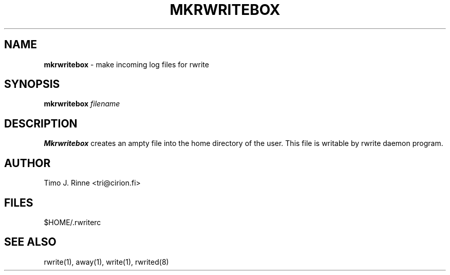 .\"  -*- nroff -*-
.\"
.\" $RCSfile: mkrwritebox.1,v $
.\" ----------------------------------------------------------------------
.\" mkrwritebox(1) manual page
.\" ----------------------------------------------------------------------
.\" Created      : Sun Dec 11 19:45:56 1994 tri
.\" Last modified: Mon Dec 12 16:39:04 1994 tri
.\" ----------------------------------------------------------------------
.\" $Revision: 1.4 $
.\" $State: Exp $
.\" $Date: 1994/12/12 15:58:41 $
.\" $Author: tri $
.\" ----------------------------------------------------------------------
.\" $Log: mkrwritebox.1,v $
.\" Revision 1.4  1994/12/12 15:58:41  tri
.\" Copyright fixed a bit.
.\"
.\" Revision 1.3  1994/12/12  14:42:03  tri
.\" Made some kind of the manual page describing
.\" the current situation.
.\"
.\" Revision 1.2  1994/12/11  18:41:49  tri
.\" Nothing
.\"
.\" Revision 1.1  1994/12/11  17:46:21  tri
.\" Initial revision
.\"
.\" Revision 1.1  1994/12/11  17:46:21  tri
.\" Initial revision
.\"
.\" ----------------------------------------------------------------------
.\" Copyright 1994, Timo J. Rinne <tri@cirion.fi> and Cirion oy.
.\" 
.\" Address: Cirion oy, PO-BOX 250, 00121 HELSINKI, Finland
.\" 
.\" Even though this code is copyrighted property of the author, it can
.\" still be used for any purpose under following conditions:
.\" 
.\"     1) This copyright notice is not removed.
.\"     2) Source code follows any distribution of the software
.\"        if possible.
.\"     3) Copyright notice above is found in the documentation
.\"        of the distributed software.
.\" 
.\" Any express or implied warranties are disclaimed.  In no event
.\" shall the author be liable for any damages caused (directly or
.\" otherwise) by the use of this software.
.\" ----------------------------------------------------------------------
.\"
.TH MKRWRITEBOX 1 "Dec 12, 1994"

.SH NAME
.B mkrwritebox
\- make incoming log files for rwrite

.SH SYNOPSIS
.B mkrwritebox
\fIfilename\fP
.br

.SH DESCRIPTION
.B Mkrwritebox
creates an ampty file into the home directory of the user.  This file
is writable by rwrite daemon program.

.SH AUTHOR
Timo J. Rinne <tri@cirion.fi>
.SH FILES
$HOME/.rwriterc

.SH SEE ALSO
rwrite(1), away(1), write(1), rwrited(8)
